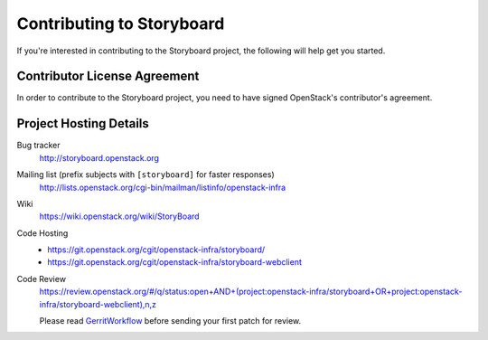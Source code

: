 .. _contributing:

==========================
Contributing to Storyboard
==========================

If you're interested in contributing to the Storyboard project,
the following will help get you started.

Contributor License Agreement
-----------------------------

.. index::
   single: license; agreement

In order to contribute to the Storyboard project, you need to have
signed OpenStack's contributor's agreement.

.. seealso::

   * http://wiki.openstack.org/HowToContribute
   * http://wiki.openstack.org/CLA

Project Hosting Details
-------------------------

Bug tracker
    http://storyboard.openstack.org

Mailing list (prefix subjects with ``[storyboard]`` for faster responses)
    http://lists.openstack.org/cgi-bin/mailman/listinfo/openstack-infra

Wiki
    https://wiki.openstack.org/wiki/StoryBoard

Code Hosting
    * https://git.openstack.org/cgit/openstack-infra/storyboard/

    * https://git.openstack.org/cgit/openstack-infra/storyboard-webclient

Code Review
    https://review.openstack.org/#/q/status:open+AND+(project:openstack-infra/storyboard+OR+project:openstack-infra/storyboard-webclient),n,z

    Please read `GerritWorkflow`_ before sending your first patch for review.

.. _GerritWorkflow: https://wiki.openstack.org/wiki/GerritWorkflow
